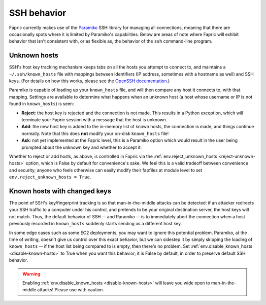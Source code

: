 ============
SSH behavior
============

Fapric currently makes use of the `Paramiko
<http://www.lag.net/paramiko/docs/>`_ SSH library for managing all connections,
meaning that there are occasionally spots where it is limited by Paramiko's
capabilities. Below are areas of note where Fapric will exhibit behavior that
isn't consistent with, or as flexible as, the behavior of the ``ssh``
command-line program.


Unknown hosts
=============

SSH's host key tracking mechanism keeps tabs on all the hosts you attempt to
connect to, and maintains a ``~/.ssh/known_hosts`` file with mappings between
identifiers (IP address, sometimes with a hostname as well) and SSH keys. (For
details on how this works, please see the `OpenSSH documentation
<http://openssh.org/manual.html>`_.)

Paramiko is capable of loading up your ``known_hosts`` file, and will then
compare any host it connects to, with that mapping. Settings are available to
determine what happens when an unknown host (a host whose username or IP is not
found in ``known_hosts``) is seen:

* **Reject**: the host key is rejected and the connection is not made. This
  results in a Python exception, which will terminate your Fapric session with a
  message that the host is unknown.
* **Add**: the new host key is added to the in-memory list of known hosts, the
  connection is made, and things continue normally. Note that this does **not**
  modify your on-disk ``known_hosts`` file!
* **Ask**: not yet implemented at the Fapric level, this is a Paramiko option
  which would result in the user being prompted about the unknown key and
  whether to accept it.

Whether to reject or add hosts, as above, is controlled in Fapric via the
:ref:`env.reject_unknown_hosts <reject-unknown-hosts>` option, which is False
by default for convenience's sake. We feel this is a valid tradeoff between
convenience and security; anyone who feels otherwise can easily modify their
fapfiles at module level to set ``env.reject_unknown_hosts = True``.


Known hosts with changed keys
=============================

The point of SSH's key/fingerprint tracking is so that man-in-the-middle
attacks can be detected: if an attacker redirects your SSH traffic to a
computer under his control, and pretends to be your original destination
server, the host keys will not match. Thus, the default behavior of SSH -- and
Paramiko -- is to immediately abort the connection when a host previously
recorded in ``known_hosts`` suddenly starts sending us a different host key.

In some edge cases such as some EC2 deployments, you may want to ignore this
potential problem. Paramiko, at the time of writing, doesn't give us control
over this exact behavior, but we can sidestep it by simply skipping the loading
of ``known_hosts`` -- if the host list being compared to is empty, then there's
no problem. Set :ref:`env.disable_known_hosts <disable-known-hosts>` to True
when you want this behavior; it is False by default, in order to preserve
default SSH behavior.

.. warning::
    Enabling :ref:`env.disable_known_hosts <disable-known-hosts>` will leave
    you wide open to man-in-the-middle attacks! Please use with caution.
